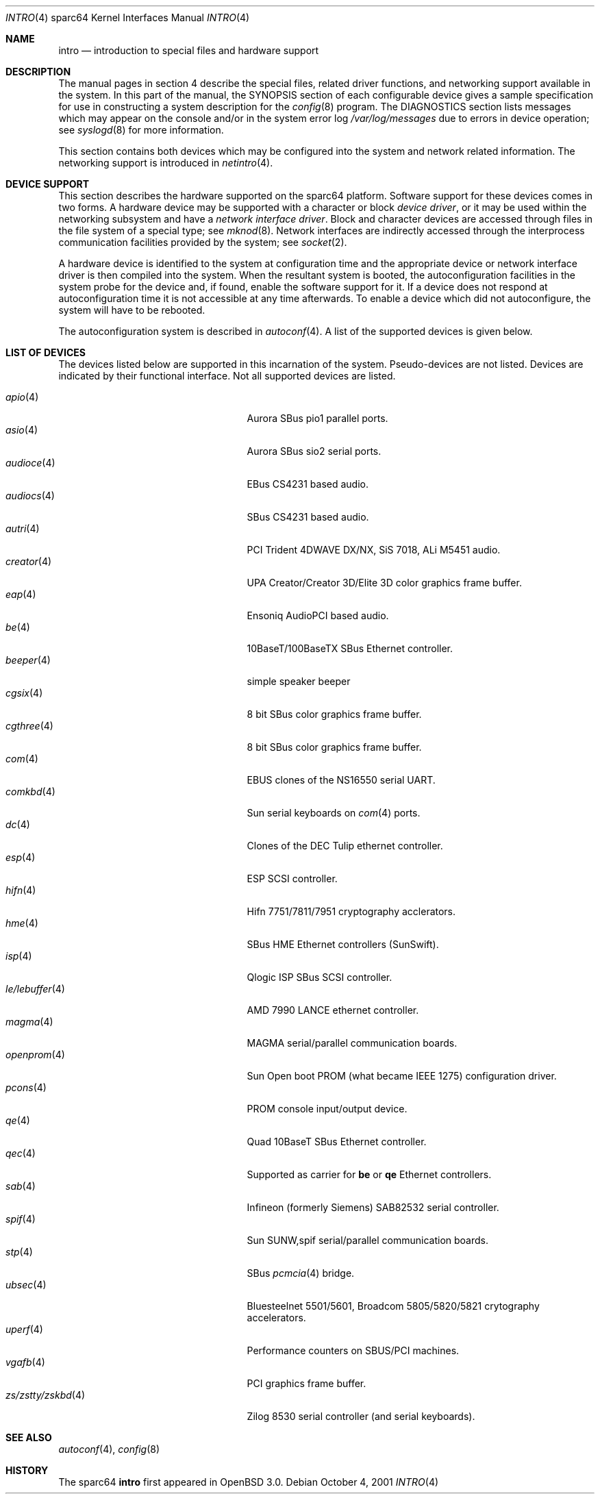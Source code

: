 .\"     $OpenBSD: intro.4,v 1.18 2002/06/20 03:32:40 fgsch Exp $
.\"
.\" Copyright (c) 2001-2002 The OpenBSD Project
.\" All Rights Reserved.
.\"
.Dd October 4, 2001
.Dt INTRO 4 sparc64
.Os
.Sh NAME
.Nm intro
.Nd introduction to special files and hardware support
.Sh DESCRIPTION
The manual pages in section 4 describe the special files, 
related driver functions, and networking support
available in the system.
In this part of the manual, the
.Tn SYNOPSIS
section of
each configurable device gives a sample specification
for use in constructing a system description for the
.Xr config 8
program.
The
.Tn DIAGNOSTICS
section lists messages which may appear on the console
and/or in the system error log
.Pa /var/log/messages
due to errors in device operation;
see
.Xr syslogd 8
for more information.
.Pp
This section contains both devices
which may be configured into the system
and network related information.
The networking support is introduced in
.Xr netintro 4 .
.Sh DEVICE SUPPORT
This section describes the hardware supported on the
sparc64
platform.
Software support for these devices comes in two forms.
A hardware device may be supported with a character or block
.Em device driver ,
or it may be used within the networking subsystem and have a
.Em network interface driver .
Block and character devices are accessed through files in the file
system of a special type; see
.Xr mknod 8 .
Network interfaces are indirectly accessed through the interprocess
communication facilities provided by the system; see
.Xr socket 2 .
.Pp
A hardware device is identified to the system at configuration time
and the appropriate device or network interface driver is then compiled
into the system.
When the resultant system is booted, the autoconfiguration facilities
in the system probe for the device and, if found, enable the software
support for it.
If a device does not respond at autoconfiguration
time it is not accessible at any time afterwards.
To enable a device which did not autoconfigure,
the system will have to be rebooted.
.Pp
The autoconfiguration system is described in
.Xr autoconf 4 .
A list of the supported devices is given below.
.Sh LIST OF DEVICES
The devices listed below are supported in this incarnation of
the system.
Pseudo-devices are not listed.
Devices are indicated by their functional interface.
Not all supported devices are listed.
.Pp
.Bl -tag -width zs/zstty/zskbd(4) -compact -offset indent
.It Xr apio 4
Aurora SBus pio1 parallel ports.
.It Xr asio 4
Aurora SBus sio2 serial ports.
.It Xr audioce 4
EBus CS4231 based audio.
.It Xr audiocs 4
SBus CS4231 based audio.
.It Xr autri 4
PCI Trident 4DWAVE DX/NX, SiS 7018, ALi M5451 audio.
.It Xr creator 4
UPA Creator/Creator 3D/Elite 3D color graphics frame buffer.
.It Xr eap 4
Ensoniq AudioPCI based audio.
.It Xr be 4
10BaseT/100BaseTX SBus Ethernet controller.
.It Xr beeper 4
simple speaker beeper
.It Xr cgsix 4
8 bit SBus color graphics frame buffer.
.It Xr cgthree 4
8 bit SBus color graphics frame buffer.
.It Xr com 4
EBUS clones of the NS16550 serial UART.
.It Xr comkbd 4
Sun serial keyboards on
.Xr com 4
ports.
.It Xr dc 4
Clones of the DEC Tulip ethernet controller.
.It Xr esp 4
ESP SCSI controller.
.It Xr hifn 4
Hifn 7751/7811/7951 cryptography acclerators.
.It Xr hme 4
SBus HME Ethernet controllers (SunSwift).
.It Xr isp 4
Qlogic ISP SBus SCSI controller.
.It Xr le/lebuffer 4
AMD 7990 LANCE ethernet controller.
.It Xr magma 4
MAGMA serial/parallel communication boards.
.It Xr openprom 4
Sun Open boot PROM (what became IEEE 1275) configuration driver.
.It Xr pcons 4
PROM console input/output device.
.It Xr qe 4
Quad 10BaseT SBus Ethernet controller.
.It Xr qec 4
Supported as carrier for
.Nm be
or
.Nm qe
Ethernet controllers.
.It Xr sab 4
Infineon (formerly Siemens) SAB82532 serial controller.
.It Xr spif 4
Sun SUNW,spif serial/parallel communication boards.
.It Xr stp 4
SBus
.Xr pcmcia 4
bridge.
.It Xr ubsec 4
Bluesteelnet 5501/5601, Broadcom 5805/5820/5821 crytography accelerators.
.It Xr uperf 4
Performance counters on SBUS/PCI machines.
.It Xr vgafb 4
PCI graphics frame buffer.
.It Xr zs/zstty/zskbd 4
Zilog 8530 serial controller (and serial keyboards).
.El
.Sh SEE ALSO
.Xr autoconf 4 ,
.Xr config 8
.Sh HISTORY
The
sparc64
.Nm intro
first appeared in
.Ox 3.0 .

